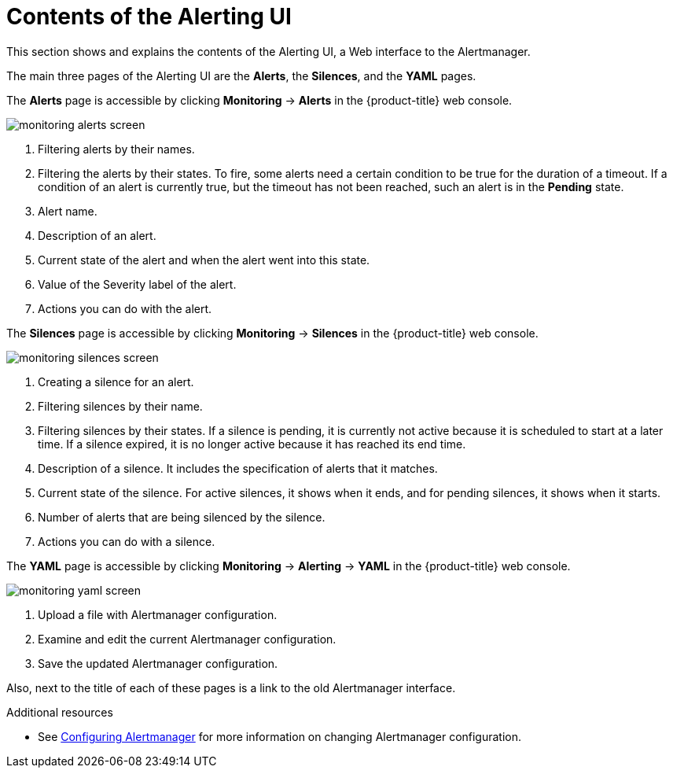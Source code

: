 // Module included in the following assemblies:
//
// * monitoring/cluster-monitoring/managing-cluster-alerts.adoc

[id="contents-of-the-alerting-ui_{context}"]
= Contents of the Alerting UI

This section shows and explains the contents of the Alerting UI, a Web interface to the Alertmanager.

The main three pages of the Alerting UI are the *Alerts*, the *Silences*, and the *YAML* pages.

The *Alerts* page is accessible by clicking *Monitoring* -> *Alerts* in the {product-title} web console.

image::monitoring-alerts-screen.png[]

. Filtering alerts by their names.
. Filtering the alerts by their states. To fire, some alerts need a certain condition to be true for the duration of a timeout. If a condition of an alert is currently true, but the timeout has not been reached, such an alert is in the *Pending* state.
. Alert name.
. Description of an alert.
. Current state of the alert and when the alert went into this state.
. Value of the Severity label of the alert.
. Actions you can do with the alert.

The *Silences* page is accessible by clicking *Monitoring* -> *Silences* in the {product-title} web console.

image::monitoring-silences-screen.png[]

. Creating a silence for an alert.
. Filtering silences by their name.
. Filtering silences by their states. If a silence is pending, it is currently not active because it is scheduled to start at a later time. If a silence expired, it is no longer active because it has reached its end time.
. Description of a silence. It includes the specification of alerts that it matches.
. Current state of the silence. For active silences, it shows when it ends, and for pending silences, it shows when it starts.
. Number of alerts that are being silenced by the silence.
. Actions you can do with a silence.

The *YAML* page is accessible by clicking *Monitoring* -> *Alerting* -> *YAML* in the {product-title} web console.

image::monitoring-yaml-screen.png[]

. Upload a file with Alertmanager configuration.
. Examine and edit the current Alertmanager configuration.
. Save the updated Alertmanager configuration.

Also, next to the title of each of these pages is a link to the old Alertmanager interface.

.Additional resources

* See link:https://docs.openshift.com/container-platform/4.2/monitoring/cluster-monitoring/configuring-the-monitoring-stack.html#configuring-alertmanager[Configuring Alertmanager] for more information on changing Alertmanager configuration.
// FIXME Change to a proper link

